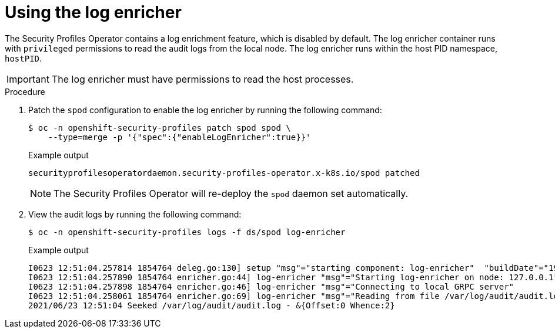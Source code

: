 // Module included in the following assemblies:
//
// * security/security_profiles_operator/spo-advanced.adoc

:_mod-docs-content-type: PROCEDURE
[id="spo-log-enricher_{context}"]
= Using the log enricher

The Security Profiles Operator contains a log enrichment feature, which is disabled by default. The log enricher container runs with `privileged` permissions to read the audit logs from the local node. The log enricher runs within the host PID namespace, `hostPID`.

[IMPORTANT]
====
The log enricher must have permissions to read the host processes.
====

.Procedure

. Patch the `spod` configuration to enable the log enricher by running the following command:
+
[source,terminal]
----
$ oc -n openshift-security-profiles patch spod spod \
    --type=merge -p '{"spec":{"enableLogEnricher":true}}'
----
+
.Example output
[source,terminal]
----
securityprofilesoperatordaemon.security-profiles-operator.x-k8s.io/spod patched
----
+
[NOTE]
====
The Security Profiles Operator will re-deploy the `spod` daemon set automatically.
====

. View the audit logs by running the following command:
+
[source,terminal]
----
$ oc -n openshift-security-profiles logs -f ds/spod log-enricher
----
+
.Example output
[source,terminal]
----
I0623 12:51:04.257814 1854764 deleg.go:130] setup "msg"="starting component: log-enricher"  "buildDate"="1980-01-01T00:00:00Z" "compiler"="gc" "gitCommit"="unknown" "gitTreeState"="clean" "goVersion"="go1.16.2" "platform"="linux/amd64" "version"="0.4.0-dev"
I0623 12:51:04.257890 1854764 enricher.go:44] log-enricher "msg"="Starting log-enricher on node: 127.0.0.1"
I0623 12:51:04.257898 1854764 enricher.go:46] log-enricher "msg"="Connecting to local GRPC server"
I0623 12:51:04.258061 1854764 enricher.go:69] log-enricher "msg"="Reading from file /var/log/audit/audit.log"
2021/06/23 12:51:04 Seeked /var/log/audit/audit.log - &{Offset:0 Whence:2}
----
